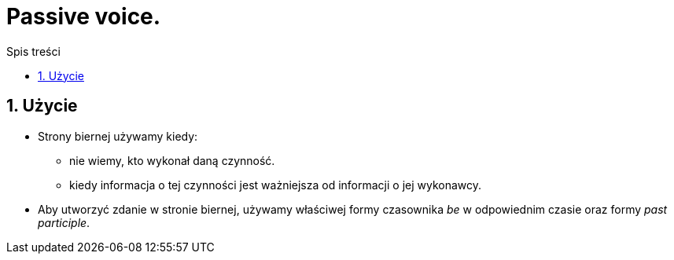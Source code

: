 = Passive voice.
:toc:
:toc-title: Spis treści
:sectnums:
:icons: font
:imagesdir: obrazki
ifdef::env-github[]
:tip-caption: :bulb:
:note-caption: :information_source:
:important-caption: :heavy_exclamation_mark:
:caution-caption: :fire:
:warning-caption: :warning:
endif::[]

== Użycie
* Strony biernej używamy kiedy:
** nie wiemy, kto wykonał daną czynność.
** kiedy informacja o tej czynności jest ważniejsza od informacji o jej wykonawcy.
* Aby utworzyć zdanie w stronie biernej, używamy właściwej formy czasownika _be_ w odpowiednim czasie oraz formy _past participle_.
